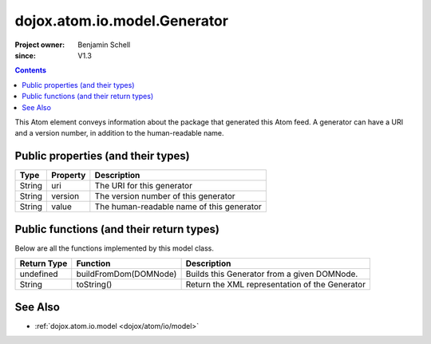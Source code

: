 .. _dojox/atom/io/model/Generator:

=============================
dojox.atom.io.model.Generator
=============================

:Project owner: Benjamin Schell
:since: V1.3

.. contents ::
   :depth: 2

This Atom element conveys information about the package that generated this Atom feed. A generator can have a URI and a version number, in addition to the human-readable name.

Public properties (and their types)
===================================

+----------------------------+-----------------+---------------------------------------------------------------------------------------------+
| **Type**                   | **Property**    | **Description**                                                                             |
+----------------------------+-----------------+---------------------------------------------------------------------------------------------+
| String                     | uri             | The URI for this generator                                                                  |
+----------------------------+-----------------+---------------------------------------------------------------------------------------------+
| String                     | version         | The version number of this generator                                                        |
+----------------------------+-----------------+---------------------------------------------------------------------------------------------+
| String                     | value           | The human-readable name of this generator                                                   |
+----------------------------+-----------------+---------------------------------------------------------------------------------------------+

Public functions (and their return types)
=========================================

Below are all the functions implemented by this model class.

+-------------------+------------------------------------------------------+-------------------------------------------------------------+
| **Return Type**   | **Function**                                         | **Description**                                             |
+-------------------+------------------------------------------------------+-------------------------------------------------------------+
| undefined         | buildFromDom(DOMNode)                                | Builds this Generator from a given DOMNode.                 |
+-------------------+------------------------------------------------------+-------------------------------------------------------------+
| String            | toString()                                           | Return the XML representation of the Generator              |
+-------------------+------------------------------------------------------+-------------------------------------------------------------+

See Also
========

* :ref:`dojox.atom.io.model <dojox/atom/io/model>`
